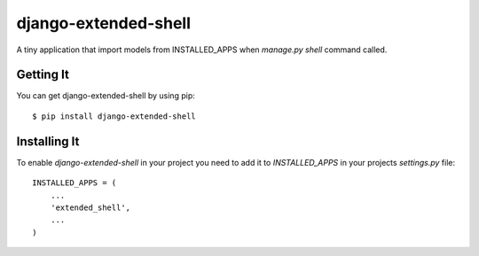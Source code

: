 
===================
django-extended-shell
===================

.. image:: https://badge.fury.io/py/django-extended-shell.svg
    :target: https://badge.fury.io/py/django-extended-shell

A tiny application that import models from INSTALLED_APPS when `manage.py shell` command called.


Getting It
==========
You can get django-extended-shell by using pip::

    $ pip install django-extended-shell


Installing It
=============

To enable `django-extended-shell` in your project you need to add it to `INSTALLED_APPS` in your projects
`settings.py` file::

    INSTALLED_APPS = (
        ...
        'extended_shell',
        ...
    )

